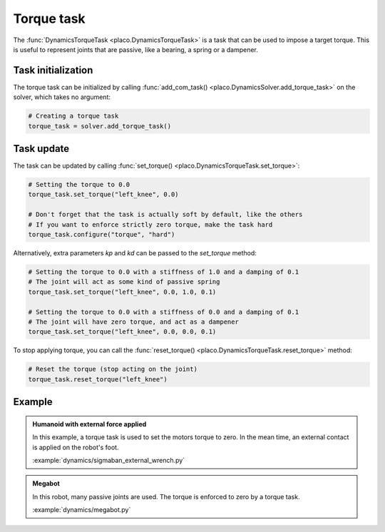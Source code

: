 Torque task
===========

The :func:`DynamicsTorqueTask <placo.DynamicsTorqueTask>` is a task that can be used to impose a target torque.
This is useful to represent joints that are passive, like a bearing, a spring or a dampener.

Task initialization
-------------------

The torque task can be initialized by calling :func:`add_com_task() <placo.DynamicsSolver.add_torque_task>` on the
solver, which takes no argument:

.. code-block:: python

    # Creating a torque task
    torque_task = solver.add_torque_task()

Task update
-----------

The task can be updated by calling :func:`set_torque() <placo.DynamicsTorqueTask.set_torque>`:

.. code-block:: python

    # Setting the torque to 0.0
    torque_task.set_torque("left_knee", 0.0)

    # Don't forget that the task is actually soft by default, like the others
    # If you want to enforce strictly zero torque, make the task hard
    torque_task.configure("torque", "hard")

Alternatively, extra parameters `kp` and `kd` can be passed to the `set_torque` method:

.. code-block:: python

    # Setting the torque to 0.0 with a stiffness of 1.0 and a damping of 0.1
    # The joint will act as some kind of passive spring
    torque_task.set_torque("left_knee", 0.0, 1.0, 0.1)

    # Setting the torque to 0.0 with a stiffness of 0.0 and a damping of 0.1
    # The joint will have zero torque, and act as a dampener
    torque_task.set_torque("left_knee", 0.0, 0.0, 0.1)

To stop applying torque, you can call the :func:`reset_torque() <placo.DynamicsTorqueTask.reset_torque>` method:

.. code-block:: python

    # Reset the torque (stop acting on the joint)
    torque_task.reset_torque("left_knee")

Example
-------

.. admonition:: Humanoid with external force applied

    .. video:: https://github.com/Rhoban/placo-examples/raw/master/dynamics/videos/sigmaban_external_wrench.mp4
        :autoplay:
        :muted:
        :loop:

    In this example, a torque task is used to set the motors torque to zero.
    In the mean time, an external contact is applied on the robot's foot.

    :example:`dynamics/sigmaban_external_wrench.py`

.. admonition:: Megabot

    .. video:: https://github.com/Rhoban/placo-examples/raw/master/dynamics/videos/megabot.mp4
        :autoplay:
        :muted:
        :loop:

    In this robot, many passive joints are used. The torque is enforced to zero by a torque task.

    :example:`dynamics/megabot.py`